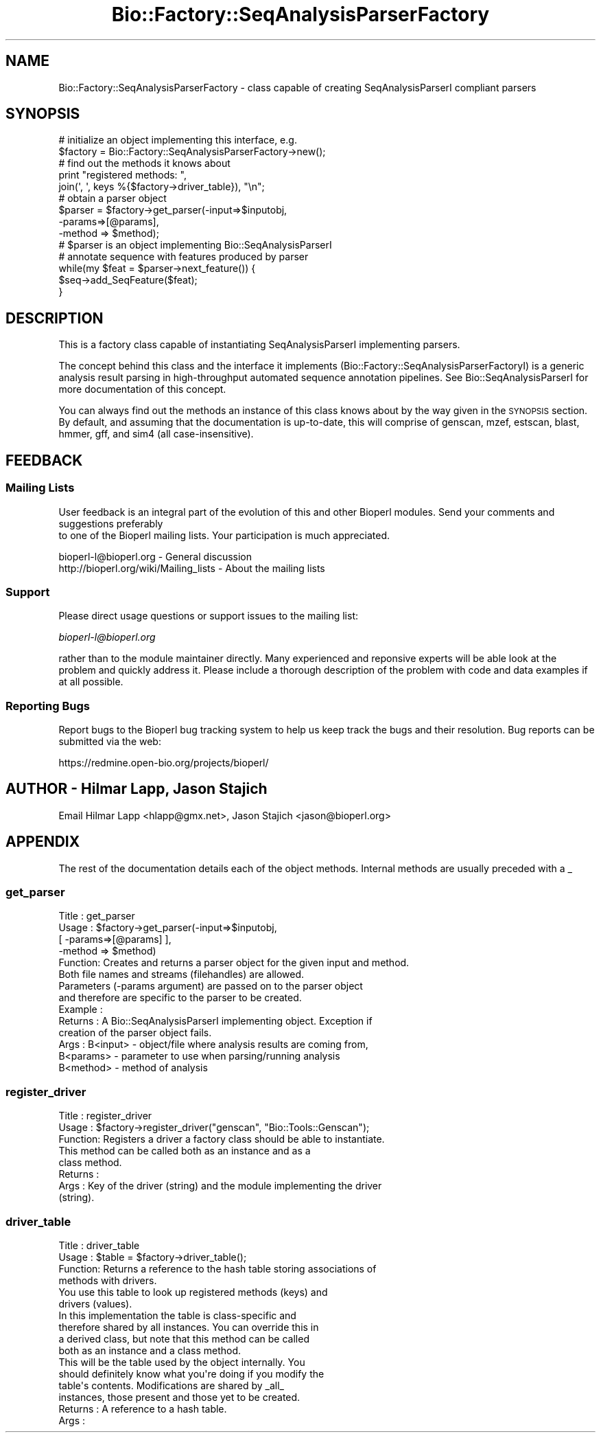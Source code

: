 .\" Automatically generated by Pod::Man 2.25 (Pod::Simple 3.16)
.\"
.\" Standard preamble:
.\" ========================================================================
.de Sp \" Vertical space (when we can't use .PP)
.if t .sp .5v
.if n .sp
..
.de Vb \" Begin verbatim text
.ft CW
.nf
.ne \\$1
..
.de Ve \" End verbatim text
.ft R
.fi
..
.\" Set up some character translations and predefined strings.  \*(-- will
.\" give an unbreakable dash, \*(PI will give pi, \*(L" will give a left
.\" double quote, and \*(R" will give a right double quote.  \*(C+ will
.\" give a nicer C++.  Capital omega is used to do unbreakable dashes and
.\" therefore won't be available.  \*(C` and \*(C' expand to `' in nroff,
.\" nothing in troff, for use with C<>.
.tr \(*W-
.ds C+ C\v'-.1v'\h'-1p'\s-2+\h'-1p'+\s0\v'.1v'\h'-1p'
.ie n \{\
.    ds -- \(*W-
.    ds PI pi
.    if (\n(.H=4u)&(1m=24u) .ds -- \(*W\h'-12u'\(*W\h'-12u'-\" diablo 10 pitch
.    if (\n(.H=4u)&(1m=20u) .ds -- \(*W\h'-12u'\(*W\h'-8u'-\"  diablo 12 pitch
.    ds L" ""
.    ds R" ""
.    ds C` ""
.    ds C' ""
'br\}
.el\{\
.    ds -- \|\(em\|
.    ds PI \(*p
.    ds L" ``
.    ds R" ''
'br\}
.\"
.\" Escape single quotes in literal strings from groff's Unicode transform.
.ie \n(.g .ds Aq \(aq
.el       .ds Aq '
.\"
.\" If the F register is turned on, we'll generate index entries on stderr for
.\" titles (.TH), headers (.SH), subsections (.SS), items (.Ip), and index
.\" entries marked with X<> in POD.  Of course, you'll have to process the
.\" output yourself in some meaningful fashion.
.ie \nF \{\
.    de IX
.    tm Index:\\$1\t\\n%\t"\\$2"
..
.    nr % 0
.    rr F
.\}
.el \{\
.    de IX
..
.\}
.\"
.\" Accent mark definitions (@(#)ms.acc 1.5 88/02/08 SMI; from UCB 4.2).
.\" Fear.  Run.  Save yourself.  No user-serviceable parts.
.    \" fudge factors for nroff and troff
.if n \{\
.    ds #H 0
.    ds #V .8m
.    ds #F .3m
.    ds #[ \f1
.    ds #] \fP
.\}
.if t \{\
.    ds #H ((1u-(\\\\n(.fu%2u))*.13m)
.    ds #V .6m
.    ds #F 0
.    ds #[ \&
.    ds #] \&
.\}
.    \" simple accents for nroff and troff
.if n \{\
.    ds ' \&
.    ds ` \&
.    ds ^ \&
.    ds , \&
.    ds ~ ~
.    ds /
.\}
.if t \{\
.    ds ' \\k:\h'-(\\n(.wu*8/10-\*(#H)'\'\h"|\\n:u"
.    ds ` \\k:\h'-(\\n(.wu*8/10-\*(#H)'\`\h'|\\n:u'
.    ds ^ \\k:\h'-(\\n(.wu*10/11-\*(#H)'^\h'|\\n:u'
.    ds , \\k:\h'-(\\n(.wu*8/10)',\h'|\\n:u'
.    ds ~ \\k:\h'-(\\n(.wu-\*(#H-.1m)'~\h'|\\n:u'
.    ds / \\k:\h'-(\\n(.wu*8/10-\*(#H)'\z\(sl\h'|\\n:u'
.\}
.    \" troff and (daisy-wheel) nroff accents
.ds : \\k:\h'-(\\n(.wu*8/10-\*(#H+.1m+\*(#F)'\v'-\*(#V'\z.\h'.2m+\*(#F'.\h'|\\n:u'\v'\*(#V'
.ds 8 \h'\*(#H'\(*b\h'-\*(#H'
.ds o \\k:\h'-(\\n(.wu+\w'\(de'u-\*(#H)/2u'\v'-.3n'\*(#[\z\(de\v'.3n'\h'|\\n:u'\*(#]
.ds d- \h'\*(#H'\(pd\h'-\w'~'u'\v'-.25m'\f2\(hy\fP\v'.25m'\h'-\*(#H'
.ds D- D\\k:\h'-\w'D'u'\v'-.11m'\z\(hy\v'.11m'\h'|\\n:u'
.ds th \*(#[\v'.3m'\s+1I\s-1\v'-.3m'\h'-(\w'I'u*2/3)'\s-1o\s+1\*(#]
.ds Th \*(#[\s+2I\s-2\h'-\w'I'u*3/5'\v'-.3m'o\v'.3m'\*(#]
.ds ae a\h'-(\w'a'u*4/10)'e
.ds Ae A\h'-(\w'A'u*4/10)'E
.    \" corrections for vroff
.if v .ds ~ \\k:\h'-(\\n(.wu*9/10-\*(#H)'\s-2\u~\d\s+2\h'|\\n:u'
.if v .ds ^ \\k:\h'-(\\n(.wu*10/11-\*(#H)'\v'-.4m'^\v'.4m'\h'|\\n:u'
.    \" for low resolution devices (crt and lpr)
.if \n(.H>23 .if \n(.V>19 \
\{\
.    ds : e
.    ds 8 ss
.    ds o a
.    ds d- d\h'-1'\(ga
.    ds D- D\h'-1'\(hy
.    ds th \o'bp'
.    ds Th \o'LP'
.    ds ae ae
.    ds Ae AE
.\}
.rm #[ #] #H #V #F C
.\" ========================================================================
.\"
.IX Title "Bio::Factory::SeqAnalysisParserFactory 3pm"
.TH Bio::Factory::SeqAnalysisParserFactory 3pm "2013-06-17" "perl v5.14.2" "User Contributed Perl Documentation"
.\" For nroff, turn off justification.  Always turn off hyphenation; it makes
.\" way too many mistakes in technical documents.
.if n .ad l
.nh
.SH "NAME"
Bio::Factory::SeqAnalysisParserFactory \- class capable of creating
SeqAnalysisParserI compliant parsers
.SH "SYNOPSIS"
.IX Header "SYNOPSIS"
.Vb 10
\&    # initialize an object implementing this interface, e.g.
\&    $factory = Bio::Factory::SeqAnalysisParserFactory\->new();
\&    # find out the methods it knows about
\&    print "registered methods: ",
\&          join(\*(Aq, \*(Aq, keys %{$factory\->driver_table}), "\en";
\&    # obtain a parser object
\&    $parser = $factory\->get_parser(\-input=>$inputobj,
\&                                   \-params=>[@params],
\&                                   \-method => $method);
\&    # $parser is an object implementing Bio::SeqAnalysisParserI
\&    # annotate sequence with features produced by parser
\&    while(my $feat = $parser\->next_feature()) {
\&        $seq\->add_SeqFeature($feat);
\&    }
.Ve
.SH "DESCRIPTION"
.IX Header "DESCRIPTION"
This is a factory class capable of instantiating SeqAnalysisParserI 
implementing parsers.
.PP
The concept behind this class and the interface it implements
(Bio::Factory::SeqAnalysisParserFactoryI) is a generic analysis result
parsing in high-throughput automated sequence annotation
pipelines. See Bio::SeqAnalysisParserI for more documentation of this
concept.
.PP
You can always find out the methods an instance of this class knows
about by the way given in the \s-1SYNOPSIS\s0 section. By default, and
assuming that the documentation is up-to-date, this will comprise of
genscan, mzef, estscan, blast, hmmer, gff, and sim4 (all
case-insensitive).
.SH "FEEDBACK"
.IX Header "FEEDBACK"
.SS "Mailing Lists"
.IX Subsection "Mailing Lists"
User feedback is an integral part of the evolution of this
and other Bioperl modules. Send your comments and suggestions preferably
 to one of the Bioperl mailing lists.
Your participation is much appreciated.
.PP
.Vb 2
\&  bioperl\-l@bioperl.org                  \- General discussion
\&  http://bioperl.org/wiki/Mailing_lists  \- About the mailing lists
.Ve
.SS "Support"
.IX Subsection "Support"
Please direct usage questions or support issues to the mailing list:
.PP
\&\fIbioperl\-l@bioperl.org\fR
.PP
rather than to the module maintainer directly. Many experienced and 
reponsive experts will be able look at the problem and quickly 
address it. Please include a thorough description of the problem 
with code and data examples if at all possible.
.SS "Reporting Bugs"
.IX Subsection "Reporting Bugs"
Report bugs to the Bioperl bug tracking system to help us keep track
the bugs and their resolution.  Bug reports can be submitted via the
web:
.PP
.Vb 1
\&  https://redmine.open\-bio.org/projects/bioperl/
.Ve
.SH "AUTHOR \- Hilmar Lapp, Jason Stajich"
.IX Header "AUTHOR - Hilmar Lapp, Jason Stajich"
Email Hilmar Lapp <hlapp@gmx.net>, Jason Stajich <jason@bioperl.org>
.SH "APPENDIX"
.IX Header "APPENDIX"
The rest of the documentation details each of the object
methods. Internal methods are usually preceded with a _
.SS "get_parser"
.IX Subsection "get_parser"
.Vb 6
\& Title   : get_parser
\& Usage   : $factory\->get_parser(\-input=>$inputobj, 
\&                                [ \-params=>[@params] ],
\&                                \-method => $method)
\& Function: Creates and returns a parser object for the given input and method.
\&           Both file names and streams (filehandles) are allowed.
\&
\&           Parameters (\-params argument) are passed on to the parser object
\&           and therefore are specific to the parser to be created.
\& Example :
\& Returns : A Bio::SeqAnalysisParserI implementing object. Exception if
\&           creation of the parser object fails.
\& Args    : B<input>  \- object/file where analysis results are coming from,
\&           B<params> \- parameter to use when parsing/running analysis
\&           B<method> \- method of analysis
.Ve
.SS "register_driver"
.IX Subsection "register_driver"
.Vb 3
\& Title   : register_driver
\& Usage   : $factory\->register_driver("genscan", "Bio::Tools::Genscan");
\& Function: Registers a driver a factory class should be able to instantiate.
\&
\&           This method can be called both as an instance and as a
\&           class method.
\&
\& Returns : 
\& Args    : Key of the driver (string) and the module implementing the driver
\&           (string).
.Ve
.SS "driver_table"
.IX Subsection "driver_table"
.Vb 4
\& Title   : driver_table
\& Usage   : $table = $factory\->driver_table();
\& Function: Returns a reference to the hash table storing associations of
\&           methods with drivers.
\&
\&           You use this table to look up registered methods (keys) and
\&           drivers (values).
\&
\&           In this implementation the table is class\-specific and
\&           therefore shared by all instances. You can override this in
\&           a derived class, but note that this method can be called
\&           both as an instance and a class method.
\&
\&           This will be the table used by the object internally. You
\&           should definitely know what you\*(Aqre doing if you modify the
\&           table\*(Aqs contents.  Modifications are shared by _all_
\&           instances, those present and those yet to be created.
\&
\& Returns : A reference to a hash table.
\& Args    :
.Ve
